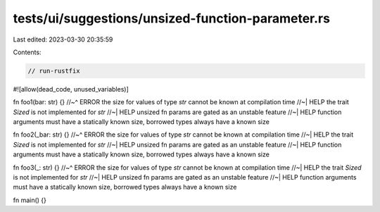 tests/ui/suggestions/unsized-function-parameter.rs
==================================================

Last edited: 2023-03-30 20:35:59

Contents:

.. code-block:: rs

    // run-rustfix

#![allow(dead_code, unused_variables)]

fn foo1(bar: str) {}
//~^ ERROR the size for values of type `str` cannot be known at compilation time
//~| HELP the trait `Sized` is not implemented for `str`
//~| HELP unsized fn params are gated as an unstable feature
//~| HELP function arguments must have a statically known size, borrowed types always have a known size

fn foo2(_bar: str) {}
//~^ ERROR the size for values of type `str` cannot be known at compilation time
//~| HELP the trait `Sized` is not implemented for `str`
//~| HELP unsized fn params are gated as an unstable feature
//~| HELP function arguments must have a statically known size, borrowed types always have a known size

fn foo3(_: str) {}
//~^ ERROR the size for values of type `str` cannot be known at compilation time
//~| HELP the trait `Sized` is not implemented for `str`
//~| HELP unsized fn params are gated as an unstable feature
//~| HELP function arguments must have a statically known size, borrowed types always have a known size

fn main() {}


